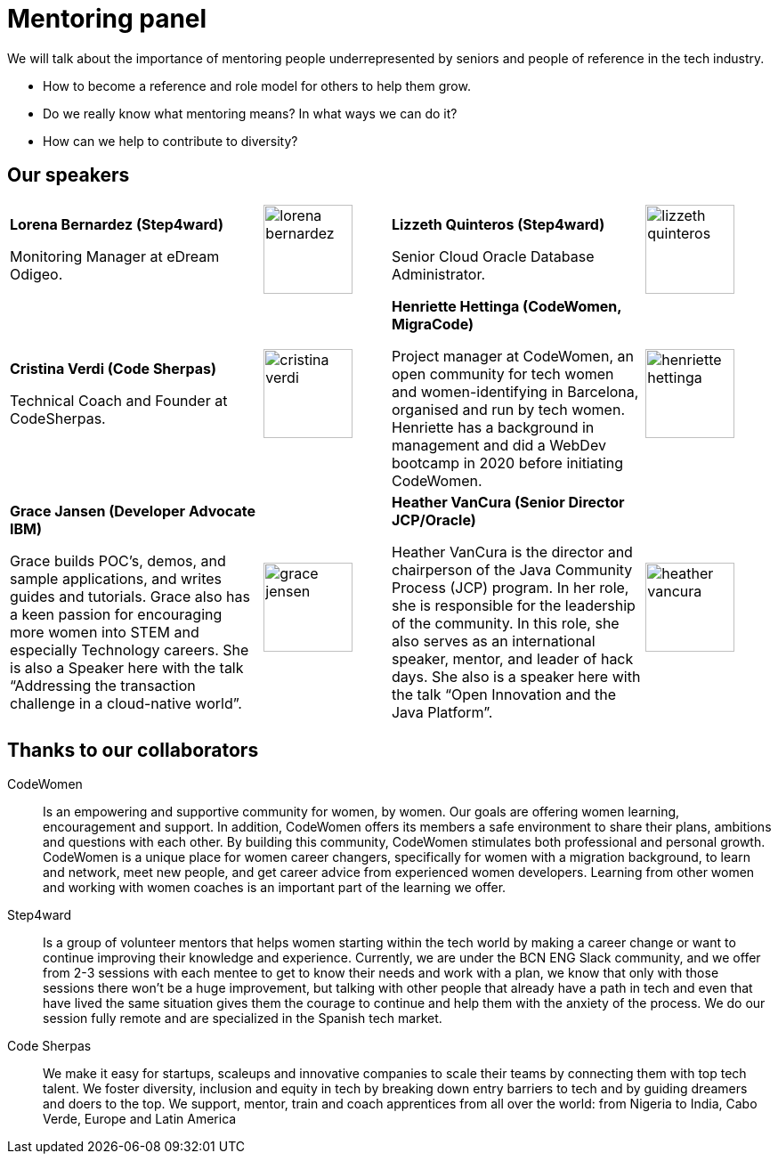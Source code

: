 = Mentoring panel
:speakers-imagesdir: assets/img/speakers
:guests-imagesdir: assets/img/guests
:image-width: 100

We will talk about the importance of mentoring people underrepresented by seniors and people of reference in the tech industry.

* How to become a reference and role model for others to help them grow.
* Do we really know what mentoring means? In what ways we can do it?
* How can we help to contribute to diversity?

== Our speakers

[cols="2,1,2,1"]
|===

|
**Lorena Bernardez (Step4ward)** +++
<a target="_blank" href="https://www.linkedin.com/in/lorena-bernardez/">
<i class="fa fa-linkedin"></i>
</a>
+++

Monitoring Manager at eDream Odigeo.
|
image:{guests-imagesdir}/lorena-bernardez.jpg[width={image-width}]

|
**Lizzeth Quinteros (Step4ward)** +++
<a target="_blank" href="https://www.linkedin.com/in/lizzeth-quinteros-87662a13/">
<i class="fa fa-linkedin"></i>
</a>
+++

Senior Cloud Oracle Database Administrator.
|
image:{guests-imagesdir}/lizzeth-quinteros.jpg[width={image-width}]

|
**Cristina Verdi (Code Sherpas)** +++
<a target="_blank" href="https://www.linkedin.com/in/cristina-verdi/">
<i class="fa fa-linkedin"></i>
</a>
+++

Technical Coach and Founder at CodeSherpas.
|
image:{guests-imagesdir}/cristina-verdi.jpg[width={image-width}]

|
**Henriette Hettinga (CodeWomen, MigraCode)** +++
<a target="_blank" href="https://www.linkedin.com/in/henriette-hettinga/">
<i class="fa fa-linkedin"></i>
</a>
+++

Project manager at CodeWomen, an open community for tech women and women-identifying in Barcelona, organised and run by tech women.
Henriette has a background in management and did a WebDev bootcamp in 2020 before initiating CodeWomen.
|
image:{guests-imagesdir}/henriette-hettinga.jpg[width={image-width}]

|
**Grace Jansen (Developer Advocate IBM)** +++
<a target="_blank" href="https://www.linkedin.com/in/grace-jansen/">
<i class="fa fa-linkedin"></i>
</a>
<a target="_blank" href="https://twitter.com/gracejansen27">
<i class="fa fa-twitter"></i>
</a>
+++

Grace builds POC’s, demos, and sample applications, and writes guides and tutorials.
Grace also has a keen passion for encouraging more women into STEM and especially Technology careers.
She is also a Speaker here with the talk  “Addressing the transaction challenge in a cloud-native world”.
|
image:{speakers-imagesdir}/grace-jensen.jpg[width={image-width}]

|
**Heather VanCura (Senior Director JCP/Oracle)** +++
<a target="_blank" href="https://twitter.com/heathervc">
<i class="fa fa-twitter"></i>
</a>
+++

Heather VanCura is the director and chairperson of the Java Community Process (JCP) program.
In her role, she is responsible for the leadership of the community. In this role, she also serves as an international speaker, mentor, and leader of hack days.
She also is a speaker here with the talk “Open Innovation and the Java Platform”.
|
image:{speakers-imagesdir}/heather-vancura.jpg[width={image-width}]

|
**Carmen Delgado (Co-Founder Step4ward)** +++
<a target="_blank" href="https://www.linkedin.com/in/carmenldelgadop/">
<i class="fa fa-linkedin"></i>
</a>
+++

Our host 🎙️ Co-Founder and project manager at Step4ward.
Experienced in career evolution from finance to project management in the tech world.

| image:{guests-imagesdir}/carmen-delgado.jpg[width={image-width}]

|===

== Thanks to our collaborators

CodeWomen::
Is an empowering and supportive community for women, by women.
Our goals are offering women learning, encouragement and support.
In addition, CodeWomen offers its members a safe environment to share their plans, ambitions and questions with each other.
By building this community, CodeWomen stimulates both professional and personal growth.
CodeWomen is a unique place for women career changers, specifically for women with a migration background, to learn and network, meet new people, and get career advice from experienced women developers.
Learning from other women and working with women coaches is an important part of the learning we offer.

Step4ward::
Is a group of volunteer mentors that helps women starting within the tech world by making a career change or want to continue improving their knowledge and experience.
Currently, we are under the BCN ENG Slack community, and we offer from 2-3 sessions with each mentee to get to know their needs and work with a plan, we know that only with those sessions there won’t be a huge improvement, but talking with other people that already have a path in tech and even that have lived the same situation gives them the courage to continue and help them with the anxiety of the process.
We do our session fully remote and are specialized in the Spanish tech market.

Code Sherpas::
We make it easy for startups, scaleups and innovative companies to scale their teams by connecting them with top tech talent.
We foster diversity, inclusion and equity in tech by breaking down entry barriers to tech and by guiding dreamers and doers to the top.
We support, mentor, train and coach apprentices from all over the world: from Nigeria to India, Cabo Verde, Europe and Latin America
